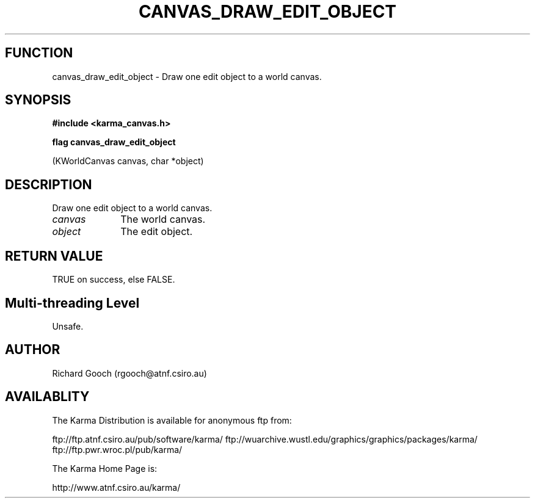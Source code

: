 .TH CANVAS_DRAW_EDIT_OBJECT 3 "07 Aug 2006" "Karma Distribution"
.SH FUNCTION
canvas_draw_edit_object \- Draw one edit object to a world canvas.
.SH SYNOPSIS
.B #include <karma_canvas.h>
.sp
.B flag canvas_draw_edit_object
.sp
(KWorldCanvas canvas, char *object)
.SH DESCRIPTION
Draw one edit object to a world canvas.
.IP \fIcanvas\fP 1i
The world canvas.
.IP \fIobject\fP 1i
The edit object.
.SH RETURN VALUE
TRUE on success, else FALSE.
.SH Multi-threading Level
Unsafe.
.SH AUTHOR
Richard Gooch (rgooch@atnf.csiro.au)
.SH AVAILABLITY
The Karma Distribution is available for anonymous ftp from:

ftp://ftp.atnf.csiro.au/pub/software/karma/
ftp://wuarchive.wustl.edu/graphics/graphics/packages/karma/
ftp://ftp.pwr.wroc.pl/pub/karma/

The Karma Home Page is:

http://www.atnf.csiro.au/karma/
